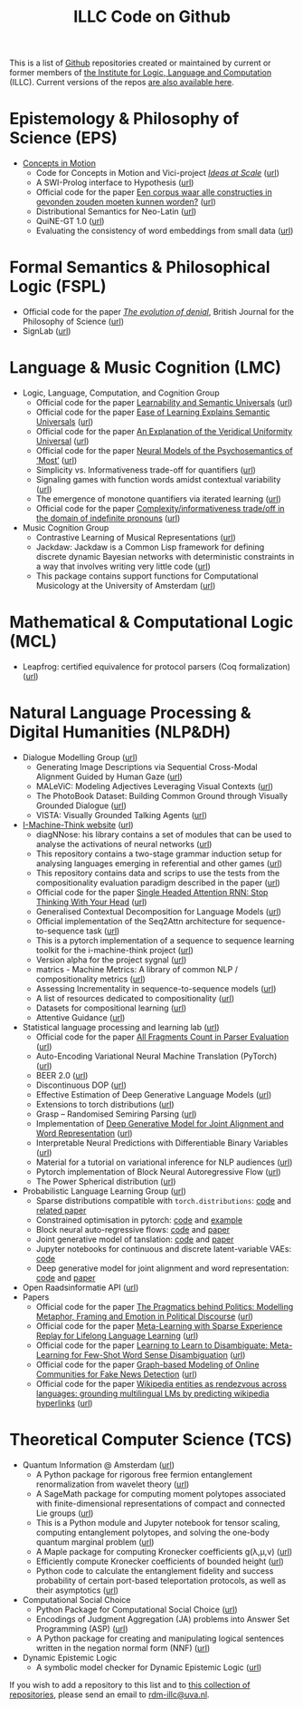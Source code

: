 #+title: ILLC Code on Github
#+export_file_name: index.html
#+options: toc:nil
#+options: creator:t
#+options: email:nil
#+options: html-postamble:auto html-preamble:t tex:t
#+options: html-style:nil
#+html_head: <link rel="stylesheet" type="text/css" href="site.css" />
#+html_head_extra: <img src="https://raw.githubusercontent.com/illc-uva/illc-uva.github.io/master/illclogo.jpg" width="800">
#+creator: <a href="https://www.gnu.org/software/emacs/">Emacs</a> 27.1 (<a href="https://orgmode.org">Org</a> mode 9.4)


This is a list of [[https://github.com][Github]] repositories created or maintained by current
or former members of [[https://www.illc.uva.nl][the Institute for Logic, Language and Computation]]
(ILLC). Current versions of the repos [[https://github.com/illc-uva?tab=repositories][are also available here]].

* Epistemology & Philosophy of Science (EPS)
  + [[https://conceptsinmotion.org/][Concepts in Motion]]
    + Code for Concepts in Motion and Vici-project /[[https://www.illc.uva.nl/Research/Organisation/Projects/Grants/#pg232][Ideas at Scale]]/ ([[https://uva-hva.gitlab.host/concepts-in-motion][url]])
    + A SWI-Prolog interface to Hypothesis ([[https://github.com/conceptsinmotion/hypothesis][url]])
    + Official code for the paper [[https://www.ingentaconnect.com/contentone/aup/nt/2020/00000025/00000001/art00003][Een corpus waar alle constructies in gevonden zouden moeten kunnen worden?]] ([[https://github.com/bloemj/5verbclusters][url]])
    + Distributional Semantics for Neo-Latin ([[https://github.com/bloemj/nonce2vec/tree/nonce2vec-latin][url]])
    + QuiNE-GT 1.0 ([[https://github.com/YOortwijn/QuiNE-ground-truth][url]])
    + Evaluating the consistency of word embeddings from small data ([[https://github.com/bloemj/quine2vec][url]])
* Formal Semantics & Philosophical Logic (FSPL)
  + Official code for the paper /[[https://www.journals.uchicago.edu/doi/epdf/10.1086/715140][The evolution of denial]]/, British Journal for the Philosophy of Science ([[https://github.com/gsbardolini/evolutionofdenial][url]])
  + SignLab ([[https://github.com/froelofs/signlab][url]])
* Language & Music Cognition (LMC)
  + Logic, Language, Computation, and Cognition Group
    + Official code for the paper [[https://semanticsarchive.net/Archive/mQ2Y2Y2Z/LearnabilitySemanticUniversals.pdf][Learnability and Semantic Universals]] ([[https://github.com/shanest/quantifier-rnn-learning][url]])
    + Official code for the paper [[https://semanticsarchive.net/Archive/zM5ZGIxM/EaseLearning.pdf][Ease of Learning Explains Semantic Universals]] ([[https://github.com/shanest/color-learning][url]])
    + Official code for the paper [[https://semanticsarchive.net/Archive/DI5ZTNmN/UniversalResponsiveVerbs.pdf][An Explanation of the Veridical Uniformity Universal]] ([[https://github.com/shanest/responsive-verbs][url]])
    + Official code for the paper [[https://www.aclweb.org/anthology/W19-2916.pdf][Neural Models of the Psychosemantics of ‘Most’]] ([[https://github.com/shanest/neural-vision-most][url]])
    + Simplicity vs. Informativeness trade-off for quantifiers ([[https://github.com/shanest/SimInf_Quantifiers][url]])
    + Signaling games with function words amidst contextual variability ([[https://github.com/shanest/function-words-context][url]])
    + The emergence of monotone quantifiers via iterated learning ([[https://github.com/thelogicalgrammar/NeuralNetIteratedQuantifiers][url]])
    + Official code for the paper [[https://osf.io/gmavn/][Complexity/informativeness trade/off in the domain of indefinite pronouns]] ([[https://github.com/milicaden/indefinite-pronouns-SALT][url]])
  + Music Cognition Group
    + Contrastive Learning of Musical Representations ([[https://github.com/Spijkervet/CLMR][url]])
    + Jackdaw: Jackdaw is a Common Lisp framework for defining discrete
      dynamic Bayesian networks with deterministic constraints in a way
      that involves writing very little code ([[https://github.com/experiencedlisteners/jackdaw][url]])
    + This package contains support functions for Computational Musicology at the University of Amsterdam ([[https://github.com/jaburgoyne/compmus][url]])
* Mathematical & Computational Logic (MCL)
  + Leapfrog: certified equivalence for protocol parsers (Coq
    formalization) ([[https://github.com/TobiasKappe/ka-fmp-proofs][url]])
* Natural Language Processing & Digital Humanities (NLP&DH)
  + Dialogue Modelling Group ([[https://dmg-illc.github.io/dmg/][url]])
    + Generating Image Descriptions via Sequential Cross-Modal Alignment Guided by Human Gaze ([[https://github.com/dmg-illc/didec-seq-gen][url]])
    + MALeViC: Modeling Adjectives Leveraging Visual Contexts ([[https://github.com/sandropezzelle/malevic][url]])
    + The PhotoBook Dataset: Building Common Ground through Visually Grounded Dialogue ([[https://dmg-photobook.github.io][url]])
    + VISTA: Visually Grounded Talking Agents ([[https://vista-unitn-uva.github.io][url]])
  + [[https://i-machine-think.github.io/][I-Machine-Think website]] ([[https://github.com/i-machine-think][url]])
    + diagNNose: his library contains a set of modules that can be used
      to analyse the activations of neural networks ([[https://github.com/i-machine-think/diagNNose][url]])
    + This repository contains a two-stage grammar induction setup for analysing languages emerging in referential and other games ([[https://github.com/i-machine-think/emergent_grammar_induction][url]])
    + This repository contains data and scrips to use the tests from the compositionality evaluation paradigm described in the paper ([[https://github.com/i-machine-think/am-i-compositional][url]])
    + Official code for the paper [[https://arxiv.org/abs/1911.11423][Single Headed Attention RNN: Stop Thinking With Your Head]] ([[https://github.com/i-machine-think/attention-cd][url]])
    + Generalised Contextual Decomposition for Language Models ([[https://github.com/i-machine-think/gcd4lm][url]])
    + Official implementation of the Seq2Attn architecture for sequence-to-sequence task ([[https://github.com/i-machine-think/seq2attn][url]])
    + This is a pytorch implementation of a sequence to sequence learning toolkit for the i-machine-think project ([[https://github.com/i-machine-think/machine][url]])
    + Version alpha for the project sygnal ([[https://github.com/i-machine-think/signal][url]])
    + matrics - Machine Metrics: A library of common NLP / compositionality metrics ([[https://github.com/i-machine-think/matrics][url]])
    + Assessing Incrementality in sequence-to-sequence models ([[https://github.com/i-machine-think/incremental_encoding][url]])
    + A list of resources dedicated to compositionality ([[https://github.com/i-machine-think/awesome-compositionality][url]])
    + Datasets for compositional learning ([[https://github.com/i-machine-think/machine-tasks][url]])
    + Attentive Guidance ([[https://github.com/i-machine-think/attentive_guidance][url]])
  + Statistical language processing and learning lab ([[https://staff.fnwi.uva.nl/k.simaan/research_all.html][url]])
    + Official code for the paper [[https://github.com/bastings/freval/raw/master/lrec2014_freval.pdf][All Fragments Count in Parser Evaluation]] ([[https://github.com/bastings/freval/raw/master/lrec2014_freval.pdf][url]])
    + Auto-Encoding Variational Neural Machine Translation (PyTorch) ([[https://github.com/Roxot/AEVNMT.pt][url]])
    + BEER 2.0 ([[https://github.com/stanojevic/beer][url]])
    + Discontinuous DOP ([[https://github.com/andreasvc/disco-dop][url]])
    + Effective Estimation of Deep Generative Language Models ([[https://github.com/tom-pelsmaeker/deep-generative-lm][url]])
    + Extensions to torch distributions ([[https://github.com/probabll/dists.pt][url]])
    + Grasp -- Randomised Semiring Parsing ([[https://github.com/wilkeraziz/grasp][url]])
    + Implementation of [[https://arxiv.org/abs/1802.05883][Deep Generative Model for Joint Alignment and Word Representation]] ([[https://github.com/uva-slpl/embedalign][url]])
    + Interpretable Neural Predictions with Differentiable Binary Variables ([[https://github.com/bastings/interpretable_predictions][url]])
    + Material for a tutorial on variational inference for NLP audiences ([[https://github.com/vitutorial/VITutorial][url]])
    + Pytorch implementation of Block Neural Autoregressive Flow ([[https://github.com/nicola-decao/BNAF][url]])
    + The Power Spherical distribution ([[https://github.com/nicola-decao/power_spherical][url]])
  + Probabilistic Language Learning Group ([[https://probabll.github.io/][url]])
    + Sparse distributions compatible with ~torch.distributions~: [[https://github.com/probabll/dists.pt][code]] and [[https://arxiv.org/pdf/1905.08160.pdf][related paper]]
    + Constrained optimisation in pytorch: [[https://github.com/EelcovdW/pytorch-constrained-opt][code]] and [[https://github.com/EelcovdW/pytorch-constrained-opt/blob/master/VAE%20Example.ipynb][example]]
    + Block neural auto-regressive flows: [[https://github.com/nicola-decao/BNAF][code]] and [[https://arxiv.org/pdf/1904.04676.pdf][paper]]
    + Joint generative model of tanslation: [[https://github.com/Roxot/AEVNMT][code]] and [[https://arxiv.org/pdf/1807.10564.pdf][paper]]
    + Jupyter notebooks for continuous and discrete latent-variable VAEs: [[https://github.com/probabll/dgm4nlp][code]]
    + Deep generative model for joint alignment and word representation: [[https://github.com/uva-slpl/embedalign][code]] and [[https://www.aclweb.org/anthology/N18-1092][paper]]
  + Open Raadsinformatie API ([[https://github.com/WaarOverheid/open-raadsinformatie][url]])
  + Papers
    + Official code for the paper [[https://www.aclweb.org/anthology/2020.findings-emnlp.402/][The Pragmatics behind Politics: Modelling Metaphor, Framing and Emotion in Political Discourse]] ([[https://github.com/LittlePea13/mtl_political_discourse][url]])
    + Official code for the paper [[https://arxiv.org/abs/2009.04891][Meta-Learning with Sparse Experience Replay for Lifelong Language Learning]] ([[https://github.com/Nithin-Holla/MetaLifelongLanguage][url]])
    + Official code for the paper [[https://arxiv.org/abs/2004.14355][Learning to Learn to Disambiguate: Meta-Learning for Few-Shot Word Sense Disambiguation]] ([[https://github.com/Nithin-Holla/MetaWSD][url]])
    + Official code for the paper [[https://arxiv.org/abs/2008.06274][Graph-based Modeling of Online Communities for Fake News Detection]] ([[https://github.com/shaanchandra/SAFER][url]])
    + Official code for the paper [[https://aclanthology.org/2021.naacl-main.286/][Wikipedia entities as rendezvous across languages: grounding multilingual LMs by predicting wikipedia hyperlinks]] ([[https://github.com/iacercalixto/wiki_crosslingual/][url]])
* Theoretical Computer Science (TCS)
  + Quantum Information @ Amsterdam ([[https://github.com/amsqi][url]])
    + A Python package for rigorous free fermion entanglement renormalization from wavelet theory ([[https://github.com/amsqi/pyfermions][url]])
    + A SageMath package for computing moment polytopes associated with finite-dimensional representations of compact and connected Lie groups ([[https://github.com/amsqi/moment_polytopes][url]])
    + This is a Python module and Jupyter notebook for tensor scaling, computing entanglement polytopes, and solving the one-body quantum marginal problem ([[https://github.com/amsqi/tensorscaling][url]])
    + A Maple package for computing Kronecker coefficients g(λ,μ,ν) ([[https://github.com/amsqi/kronecker][url]])
    + Efficiently compute Kronecker coefficients of bounded height ([[https://github.com/amsqi/barvikron][url]])
    + Python code to calculate the entanglement fidelity and success probability of certain port-based teleportation protocols, as well as their asymptotics ([[https://github.com/amsqi/port-based][url]])
  + Computational Social Choice
    + Python Package for Computational Social Choice ([[https://github.com/comsoc-amsterdam/comsoc][url]])
    + Encodings of Judgment Aggregation (JA) problems into Answer Set
      Programming (ASP) ([[https://github.com/rdehaan/ja-asp][url]])
    + A Python package for creating and manipulating logical sentences
      written in the negation normal form (NNF) ([[https://github.com/QuMuLab/python-nnf][url]])
  + Dynamic Epistemic Logic
    + A symbolic model checker for Dynamic Epistemic Logic ([[https://github.com/jrclogic/SMCDEL][url]])

If you wish to add a repository to this list and to [[https://github.com/illc-uva?tab=repositories][this collection of
repositories]], please send an email to [[mailto:rdm-illc@uva.nl][rdm-illc@uva.nl]].

* COMMENT Local Variables
# Local Variables:
# eval: (add-hook 'after-save-hook (lambda ()(org-html-export-to-html)) nil t)
# End:
